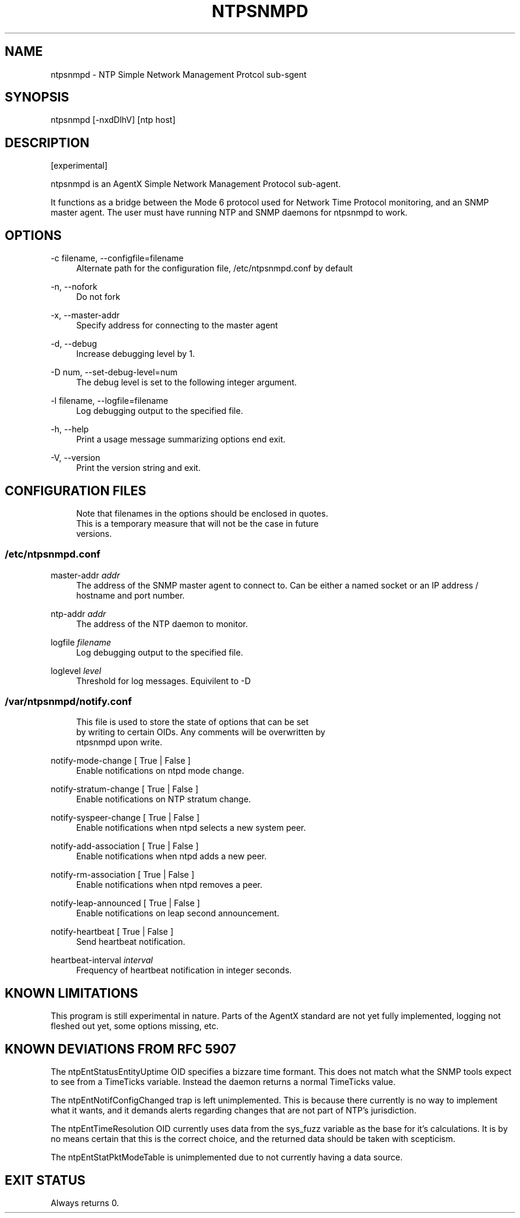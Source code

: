 '\" t
.\"     Title: ntpsnmpd
.\"    Author: [FIXME: author] [see http://docbook.sf.net/el/author]
.\" Generator: DocBook XSL Stylesheets v1.78.1 <http://docbook.sf.net/>
.\"      Date: 08/29/2018
.\"    Manual: NTPsec
.\"    Source: NTPsec 1.1.2+
.\"  Language: English
.\"
.TH "NTPSNMPD" "8" "08/29/2018" "NTPsec 1\&.1\&.2+" "NTPsec"
.\" -----------------------------------------------------------------
.\" * Define some portability stuff
.\" -----------------------------------------------------------------
.\" ~~~~~~~~~~~~~~~~~~~~~~~~~~~~~~~~~~~~~~~~~~~~~~~~~~~~~~~~~~~~~~~~~
.\" http://bugs.debian.org/507673
.\" http://lists.gnu.org/archive/html/groff/2009-02/msg00013.html
.\" ~~~~~~~~~~~~~~~~~~~~~~~~~~~~~~~~~~~~~~~~~~~~~~~~~~~~~~~~~~~~~~~~~
.ie \n(.g .ds Aq \(aq
.el       .ds Aq '
.\" -----------------------------------------------------------------
.\" * set default formatting
.\" -----------------------------------------------------------------
.\" disable hyphenation
.nh
.\" disable justification (adjust text to left margin only)
.ad l
.\" -----------------------------------------------------------------
.\" * MAIN CONTENT STARTS HERE *
.\" -----------------------------------------------------------------
.SH "NAME"
ntpsnmpd \- NTP Simple Network Management Protcol sub\-sgent
.SH "SYNOPSIS"
.sp
ntpsnmpd [\-nxdDlhV] [ntp host]
.SH "DESCRIPTION"
.sp
[experimental]
.sp
ntpsnmpd is an AgentX Simple Network Management Protocol sub\-agent\&.
.sp
It functions as a bridge between the Mode 6 protocol used for Network Time Protocol monitoring, and an SNMP master agent\&. The user must have running NTP and SNMP daemons for ntpsnmpd to work\&.
.SH "OPTIONS"
.PP
\-c filename, \-\-configfile=filename
.RS 4
Alternate path for the configuration file, /etc/ntpsnmpd\&.conf by default
.RE
.PP
\-n, \-\-nofork
.RS 4
Do not fork
.RE
.PP
\-x, \-\-master\-addr
.RS 4
Specify address for connecting to the master agent
.RE
.PP
\-d, \-\-debug
.RS 4
Increase debugging level by 1\&.
.RE
.PP
\-D num, \-\-set\-debug\-level=num
.RS 4
The debug level is set to the following integer argument\&.
.RE
.PP
\-l filename, \-\-logfile=filename
.RS 4
Log debugging output to the specified file\&.
.RE
.PP
\-h, \-\-help
.RS 4
Print a usage message summarizing options end exit\&.
.RE
.PP
\-V, \-\-version
.RS 4
Print the version string and exit\&.
.RE
.SH "CONFIGURATION FILES"
.sp
.if n \{\
.RS 4
.\}
.nf
Note that filenames in the options should be enclosed in quotes\&.
This is a temporary measure that will not be the case in future
versions\&.
.fi
.if n \{\
.RE
.\}
.SS "/etc/ntpsnmpd\&.conf"
.PP
master\-addr \fIaddr\fR
.RS 4
The address of the SNMP master agent to connect to\&. Can be either a named socket or an IP address / hostname and port number\&.
.RE
.PP
ntp\-addr \fIaddr\fR
.RS 4
The address of the NTP daemon to monitor\&.
.RE
.PP
logfile \fIfilename\fR
.RS 4
Log debugging output to the specified file\&.
.RE
.PP
loglevel \fIlevel\fR
.RS 4
Threshold for log messages\&. Equivilent to \-D
.RE
.SS "/var/ntpsnmpd/notify\&.conf"
.sp
.if n \{\
.RS 4
.\}
.nf
This file is used to store the state of options that can be set
by writing to certain OIDs\&. Any comments will be overwritten by
ntpsnmpd upon write\&.
.fi
.if n \{\
.RE
.\}
.PP
notify\-mode\-change [ True | False ]
.RS 4
Enable notifications on ntpd mode change\&.
.RE
.PP
notify\-stratum\-change [ True | False ]
.RS 4
Enable notifications on NTP stratum change\&.
.RE
.PP
notify\-syspeer\-change [ True | False ]
.RS 4
Enable notifications when ntpd selects a new system peer\&.
.RE
.PP
notify\-add\-association [ True | False ]
.RS 4
Enable notifications when ntpd adds a new peer\&.
.RE
.PP
notify\-rm\-association [ True | False ]
.RS 4
Enable notifications when ntpd removes a peer\&.
.RE
.PP
notify\-leap\-announced [ True | False ]
.RS 4
Enable notifications on leap second announcement\&.
.RE
.PP
notify\-heartbeat [ True | False ]
.RS 4
Send heartbeat notification\&.
.RE
.PP
heartbeat\-interval \fIinterval\fR
.RS 4
Frequency of heartbeat notification in integer seconds\&.
.RE
.SH "KNOWN LIMITATIONS"
.sp
This program is still experimental in nature\&. Parts of the AgentX standard are not yet fully implemented, logging not fleshed out yet, some options missing, etc\&.
.SH "KNOWN DEVIATIONS FROM RFC 5907"
.sp
The ntpEntStatusEntityUptime OID specifies a bizzare time formant\&. This does not match what the SNMP tools expect to see from a TimeTicks variable\&. Instead the daemon returns a normal TimeTicks value\&.
.sp
The ntpEntNotifConfigChanged trap is left unimplemented\&. This is because there currently is no way to implement what it wants, and it demands alerts regarding changes that are not part of NTP\(cqs jurisdiction\&.
.sp
The ntpEntTimeResolution OID currently uses data from the sys_fuzz variable as the base for it\(cqs calculations\&. It is by no means certain that this is the correct choice, and the returned data should be taken with scepticism\&.
.sp
The ntpEntStatPktModeTable is unimplemented due to not currently having a data source\&.
.SH "EXIT STATUS"
.sp
Always returns 0\&.
